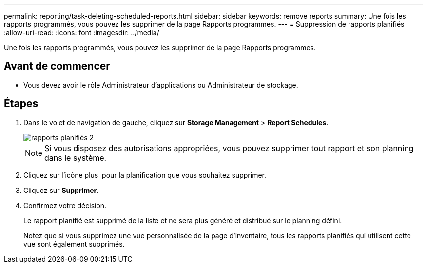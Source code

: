 ---
permalink: reporting/task-deleting-scheduled-reports.html 
sidebar: sidebar 
keywords: remove reports 
summary: Une fois les rapports programmés, vous pouvez les supprimer de la page Rapports programmes. 
---
= Suppression de rapports planifiés
:allow-uri-read: 
:icons: font
:imagesdir: ../media/


[role="lead"]
Une fois les rapports programmés, vous pouvez les supprimer de la page Rapports programmes.



== Avant de commencer

* Vous devez avoir le rôle Administrateur d'applications ou Administrateur de stockage.




== Étapes

. Dans le volet de navigation de gauche, cliquez sur *Storage Management* > *Report Schedules*.
+
image::../media/scheduled-reports-2.gif[rapports planifiés 2]

+
[NOTE]
====
Si vous disposez des autorisations appropriées, vous pouvez supprimer tout rapport et son planning dans le système.

====
. Cliquez sur l'icône plus image:../media/more-icon.gif[""] pour la planification que vous souhaitez supprimer.
. Cliquez sur *Supprimer*.
. Confirmez votre décision.
+
Le rapport planifié est supprimé de la liste et ne sera plus généré et distribué sur le planning défini.

+
Notez que si vous supprimez une vue personnalisée de la page d'inventaire, tous les rapports planifiés qui utilisent cette vue sont également supprimés.


